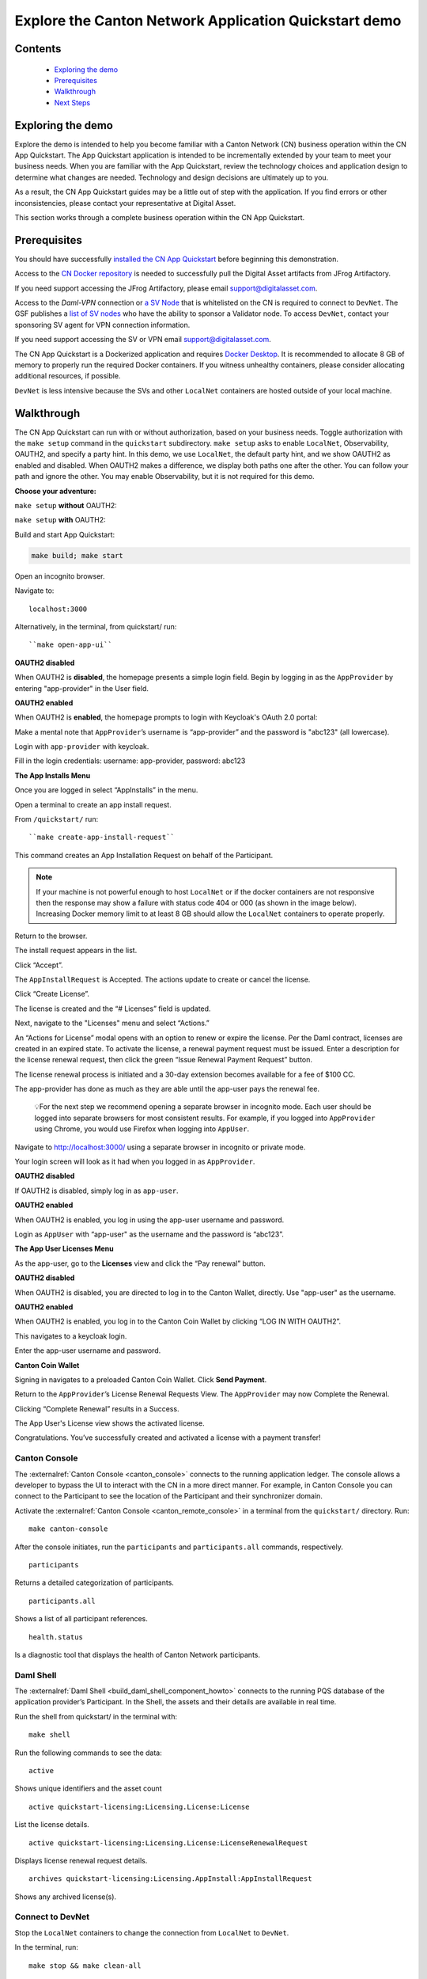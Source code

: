 ======================================================
Explore the Canton Network Application Quickstart demo
======================================================

Contents
========

  * `Exploring the demo <#exploring-the-demo>`__
  * `Prerequisites <#prerequisites>`__
  * `Walkthrough <#walkthrough>`__
  * `Next Steps <#next-steps>`__

.. _exploring-the-demo:

Exploring the demo
==================

Explore the demo is intended to help you become familiar with a Canton Network (CN) business operation within the CN App Quickstart.
The App Quickstart application is intended to be incrementally extended by your team to meet your business needs.
When you are familiar with the App Quickstart, review the technology choices and application design to determine what changes are needed.
Technology and design decisions are ultimately up to you.

As a result, the CN App Quickstart guides may be a little out of step with the application.
If you find errors or other inconsistencies, please contact your representative at Digital Asset.

This section works through a complete business operation within the CN App Quickstart.

Prerequisites
=============

You should have successfully `installed the CN App Quickstart <../download/cnqs-installation.html>`__
before beginning this demonstration.

Access to the `CN Docker repository <https://digitalasset.jfrog.io/ui/native/canton-network-docker>`__
is needed to successfully pull the Digital Asset artifacts from JFrog Artifactory.

If you need support accessing the JFrog Artifactory, please email support@digitalasset.com.

Access to the *Daml-VPN* connection or `a SV Node <https://docs.dev.sync.global/validator_operator/validator_onboarding.html>`__
that is whitelisted on the CN is required to connect to ``DevNet``.
The GSF publishes a `list of SV nodes <https://sync.global/sv-network/>`__ who have the ability to sponsor a Validator node.
To access ``DevNet``, contact your sponsoring SV agent for VPN connection information.

If you need support accessing the SV or VPN email support@digitalasset.com.

The CN App Quickstart is a Dockerized application and requires `Docker Desktop <https://www.docker.com/products/docker-desktop/>`__.
It is recommended to allocate 8 GB of memory to properly run the required Docker containers.
If you witness unhealthy containers, please consider allocating additional resources, if possible.

``DevNet`` is less intensive because the SVs and other ``LocalNet`` containers are hosted outside of your local machine.

Walkthrough
===========

The CN App Quickstart can run with or without authorization, based on your business needs.
Toggle authorization with the ``make setup`` command in the ``quickstart`` subdirectory.
``make setup`` asks to enable ``LocalNet``, Observability, OAUTH2, and specify a party hint.
In this demo, we use ``LocalNet``, the default party hint, and we show OAUTH2 as enabled and disabled.
When OAUTH2 makes a difference, we display both paths one after the other. 
You can follow your path and ignore the other.
You may enable Observability, but it is not required for this demo.

**Choose your adventure:**

``make setup`` **without** OAUTH2:

.. image:: images/make-setup-no-auth.png
   :alt: Make setup no auth

``make setup`` **with** OAUTH2:

.. image:: images/make-setup-with-auth.png
   :alt: Make setup with auth

Build and start App Quickstart:

.. code-block:: bash
   
   make build; make start

Open an incognito browser.

Navigate to:

::

   localhost:3000

Alternatively, in the terminal, from quickstart/ run:

::

  ``make open-app-ui``

**OAUTH2 disabled**

When OAUTH2 is **disabled**, the homepage presents a simple login field.
Begin by logging in as the ``AppProvider`` by entering "app-provider" in the User field.

.. image:: images/01-login-app-qs-noauth.png
   :alt: CN App Quickstart Login screen without Auth

**OAUTH2 enabled**

When OAUTH2 is **enabled**, the homepage prompts to login with Keycloak's OAuth 2.0 portal:

.. image:: images/01-login-app-qs-auth.png
   :alt: CN App Quickstart Login screen with Auth

Make a mental note that ``AppProvider``’s username is “app-provider” and the password is "abc123" (all lowercase).

Login with ``app-provider`` with keycloak.

Fill in the login credentials: username: app-provider, password: abc123

.. image:: images/login-app-provider-view.png
   :alt: AppProvider login screen

**The App Installs Menu**

Once you are logged in select “AppInstalls” in the menu.

.. image:: images/appinstalls-default-view.png
   :alt: App Installs view

Open a terminal to create an app install request.

From ``/quickstart/`` run:

::

  ``make create-app-install-request``

This command creates an App Installation Request on behalf of the Participant.

.. image:: images/04-create-install-req.png
   :alt: App Install Request

.. note:: If your machine is not powerful enough to host ``LocalNet`` or if the docker containers are not responsive then the response may show a failure with status code 404 or 000 (as shown in the image below). Increasing Docker memory limit to at least 8 GB should allow the ``LocalNet`` containers to operate properly.

.. image:: images/05-error-app-install.png
   :alt: App Install Request error

Return to the browser.

The install request appears in the list.

Click “Accept”.

.. image:: images/app-installs-new-install-request.png
   :alt: install request

The ``AppInstallRequest`` is Accepted. The actions update to create or cancel the license.

Click “Create License”.

.. image:: images/accept-app-install-request.png
   :alt: accept request

The license is created and the “# Licenses” field is updated.

.. image:: images/create-license-success.png
   :alt: create license

Next, navigate to the "Licenses" menu and select “Actions.”

.. image:: images/licenses-view.png
   :alt: Licenses view

An “Actions for License” modal opens with an option to renew or expire the license.
Per the Daml contract, licenses are created in an expired state.
To activate the license, a renewal payment request must be issued.
Enter a description for the license renewal request, then click the green “Issue Renewal Payment Request” button.

.. image:: images/activate-license-modal.png
   :alt: issue renewal

The license renewal process is initiated and a 30-day extension becomes available for a fee of $100 CC.

.. image:: images/license-renewal-request-success.png
   :alt: license available

The app-provider has done as much as they are able until the app-user pays the renewal fee.

   💡For the next step we recommend opening a separate browser in incognito mode.
   Each user should be logged into separate browsers for most consistent results.
   For example, if you logged into ``AppProvider`` using Chrome, you would use Firefox when logging into ``AppUser``.

Navigate to http://localhost:3000/ using a separate browser in incognito or private mode.

Your login screen will look as it had when you logged in as ``AppProvider``.

**OAUTH2 disabled**

If OAUTH2 is disabled, simply log in as ``app-user``.

.. image:: images/login-app-user-noauth.png
   :alt: AppUser login screen without Auth

**OAUTH2 enabled**

When OAUTH2 is enabled, you log in using the app-user username and password.

.. image:: images/01-login-app-qs-auth.png
   :alt: login screen

Login as ``AppUser`` with “app-user" as the username and the password is “abc123”.

.. image:: images/appuser-auth-login-view.png
   :alt: AppUser login screen

**The App User Licenses Menu**

As the app-user, go to the **Licenses** view and click the “Pay renewal” button.

.. image:: images/appuser-licenses-view.png
   :alt: License view

**OAUTH2 disabled**

When OAUTH2 is disabled, you are directed to log in to the Canton Wallet, directly.
Use "app-user" as the username.

.. image:: images/appuser-canton-coin-wallet-login-noauth.png
   :alt: AppUser Canton Coin no auth

**OAUTH2 enabled**

When OAUTH2 is enabled, you log in to the Canton Coin Wallet by clicking “LOG IN WITH OAUTH2”.

.. image:: images/16-cc-wallet-login.png
   :alt: CC Wallet login

This navigates to a keycloak login.

Enter the app-user username and password.

.. image:: images/app-user-reauth.png
   :alt: appuser reauth login
   :width: 60%

**Canton Coin Wallet**

Signing in navigates to a preloaded Canton Coin Wallet.
Click **Send Payment**.

.. image:: images/cc-wallet-send-payment.png
   :alt: CC Wallet view

Return to the ``AppProvider``’s License Renewal Requests View.
The ``AppProvider`` may now Complete the Renewal.

.. image:: images/app-provider-complete-renewal.png
   :alt: complete renewal

Clicking “Complete Renewal” results in a Success.

.. image:: images/renew-license-success.png
   :alt: renewal success

The App User's License view shows the activated license.

.. image:: images/app-user-activated-license.png
   :alt: Activated license

Congratulations. You’ve successfully created and activated a license with a payment transfer!

Canton Console
--------------

The :externalref:`Canton Console <canton_console>` connects to the running application ledger.
The console allows a developer to bypass the UI to interact with the CN in a more direct manner.
For example, in Canton Console you can connect to the Participant to see the location of the Participant and their synchronizer domain.

Activate the :externalref:`Canton Console <canton_remote_console>` in a terminal from the ``quickstart/`` directory.
Run:

::

  make canton-console

After the console initiates, run the ``participants`` and ``participants.all`` commands, respectively.

::

  participants

Returns a detailed categorization of participants.

.. image:: images/canton-console-participants.png
   :alt: Participant location in the ledger

::

  participants.all

Shows a list of all participant references.

.. image:: images/canton-console-participants.all.png
   :alt: Participant synchronizer

::

  health.status

Is a diagnostic tool that displays the health of Canton Network participants.

.. image:: images/health.status.png
   :alt: Ping yourself

Daml Shell
----------

The :externalref:`Daml Shell <build_daml_shell_component_howto>` connects to the running PQS database of the application provider’s Participant.
In the Shell, the assets and their details are available in real time.

Run the shell from quickstart/ in the terminal with:

::

  make shell

Run the following commands to see the data:

::

  active

Shows unique identifiers and the asset count

.. image:: images/28-shell-ids.png
   :alt: Active identifiers

::

  active quickstart-licensing:Licensing.License:License

List the license details.

.. image:: images/29-license-details.png
   :alt: License details

::

  active quickstart-licensing:Licensing.License:LicenseRenewalRequest

Displays license renewal request details.

.. image:: images/active-quickstart-appinstallrequest.png
   :alt: License renewal request details

::

  archives quickstart-licensing:Licensing.AppInstall:AppInstallRequest

Shows any archived license(s).

.. image:: images/30-archive-licenses.png
   :alt: Archived licenses

Connect to DevNet
-----------------

Stop the ``LocalNet`` containers to change the connection from ``LocalNet`` to ``DevNet``.

In the terminal, run:

::

  make stop && make clean-all

To edit the connection and observability parameters run:

::

  make setup

When prompted to enable ``LocalNet``, enter “n”. This enables ``DevNet``

Optionally, enter “Y” to enable observability. This starts additional containers which may require more memory for Docker.

.. note:: Observability may no longer work while App Quickstart is under revisions. If you experience unexpected errors, set observability to "n". 

You may leave the party hint as the default value by tapping ‘return’ on the keyboard.

.. image:: images/31-party-hint.png
   :alt: Party hint

💡Running make setup regenerates ``.env.local`` but preserves the contents of the ``.env`` file settings.

The application is now connected to ``DevNet``.

Important: Migration ID for DevNet connections
~~~~~~~~~~~~~~~~~~~~~~~~~~~~~~~~~~~~~~~~~~~~~~

When connecting to ``DevNet``, verify that the ``MIGRATION_ID`` value in ``.env`` matches the current network migration ID for your ``DevNet`` Super Validator (SV).

Check the current migration ID at https://sync.global/sv-network/ under the GSF ``DevNet`` information section.

For example, if the SV Node Information shows the ``migration_id`` value as “2” then update ``MIGRATION_ID`` to “2” in your ``.env``.

.. note:: Some ``env`` vars will be in different files. For example, ``/env/dev.env``

.. image:: images/gsf-devnet-sv-info.png
   :alt: GSF SV information

In ``.env``:

::

   ONBOARDING_SECRET_URL=https://sv.sv-1.dev.global.canton.network.digitalasset.com/api/sv/v0/devnet/onboard/validator/prepare

   MIGRATION_ID=2

   APP_PROVIDER_VALIDATOR_PARTICIPANT_ADDRESS=participant-app-provider

   APP_USER_VALIDATOR_PARTICIPANT_ADDRESS=participant-app-user

Configuring non-default DevNet sponsors
~~~~~~~~~~~~~~~~~~~~~~~~~~~~~~~~~~~~~~~

.. note:: Configuration files are currently under revision and may not be in the stated locations.

In ``DevNet`` mode, you can configure a non-default ``SPONSOR_SV_ADDRESS``, ``SCAN_ADDRESS`` and ``ONBOARDING_SECRET_URL`` or ``ONBOARDING_SECRET`` in the ``quickstart/.env`` file.

   💡 Connecting to ``DevNet`` requires a connection to an `approved SV <https://sync.global/docs/>`__.
   If your organization provides access to the DAML-VPN, then connect to it to access the Digital Asset-sponsored SV.

   Your organization may sponsor another `CN-approved SV <https://sync.global/sv-network/>`__.
   If this is the case, speak with your administrator for privileged access.

   Review the ``DevNet`` Global Synchronizer documentation to learn more about the `SV onboarding process <https://docs.dev.sync.global/validator_operator/validator_onboarding.html#onboarding-process-overview>`__.

   ⏱️ If you run into errors when making ``DevNet`` operations, double check that the ``DevNet`` VPN is active.
   ``DevNet`` VPNs may timeout, especially if left unattended for extended periods of time.

In an incognito browser navigate to ``localhost:3000/login``.
Login as the Org1 user and create and archive assets, as before.
Logout and do the same as the ``AppProvider``.

Canton Coin Scan
~~~~~~~~~~~~~~~~

While connected to ``DevNet``, navigate to the CC Scan Web UI at http://scan.localhost:4000/.

The default activity view shows the total CC balance and the Validator rewards.

.. image:: images/36-cc-balance.png
   :alt: CC balance

Select the Network Info menu to view SV identification.

.. image:: images/34-active-svs.png
   :alt: Active SVs

The Validators menu shows that the local validator has been registered with the SV.

.. image:: images/37-registered-validator.png
   :alt: Registered validator

Observability Dashboard
-----------------------

.. note:: Observability may no longer work while App Quickstart is under revisions.

In a web browser, navigate to http://localhost:3030/dashboards to view
the observability dashboards. Select “Quickstart - consolidated logs”.

.. image:: images/38-obs-dash.png
   :alt: observability dashboard

The default view shows a running stream of all services.

.. image:: images/39-service-stream.png
   :alt: service stream

Change the services filter from “All” to “participant” to view participant logs.
Select any log entry to view its details.

.. image:: images/40-log-entry-details.png
   :alt: log entry details

SV UIs
------

Navigate to http://sv.localhost:4000/ for the SV Web UI.
The SV view displays data directly from the validator in a GUI that is straightforward to navigate.

Login as ‘administrator’.

.. image:: images/33-sv-ui-login.png
   :alt: SV UI login

The UI shows information about the SV and lists the active SVs.

.. image:: images/34-active-svs.png
   :alt: Active SVs

The Validator Onboarding menu allows for the creation of validator onboarding secrets.

.. image:: images/35-validator-onboarding.png
   :alt: Validator onboarding

Next steps
==========

You’ve completed a business operation in the CN App Quickstart and have been introduced to the basics of the Canton Console and Daml Shell.

Learn more about Daml Shell and the project structure in the :externalref:`Project Structure guide <../configure/project-structure-overview>`.